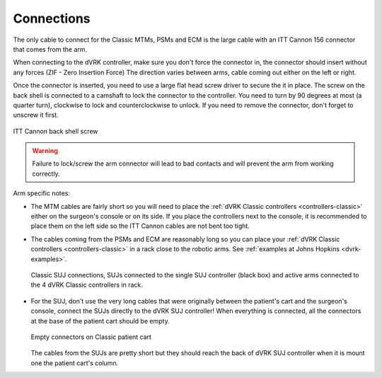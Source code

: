 Connections
***********

The only cable to connect for the Classic MTMs, PSMs and ECM is the
large cable with an ITT Cannon 156 connector that comes from the arm.

When connecting to the dVRK controller, make sure you don't force the
connector in, the connector should insert without any forces (ZIF -
Zero Insertion Force) The direction varies between arms, cable coming
out either on the left or right.

Once the connector is inserted, you need to use a large flat head
screw driver to secure the it in place.  The screw on the back shell
is connected to a camshaft to lock the connector to the controller.
You need to turn by 90 degrees at most (a quarter turn), clockwise to
lock and counterclockwise to unlock.  If you need to remove the
connector, don't forget to unscrew it first.

.. figure:: /images/controllers/Classic-ITT-Cannon-screw.jpeg
   :width: 400
   :align: center

   ITT Cannon back shell screw

.. warning::

   Failure to lock/screw the arm connector will lead to bad contacts
   and will prevent the arm from working correctly.


Arm specific notes:

* The MTM cables are fairly short so you will need to place the
  :ref:`dVRK Classic controllers <controllers-classic>` either on the
  surgeon's console or on its side. If you place the controllers next to
  the console, it is recommended to place them on the left side so the
  ITT Cannon cables are not bent too tight.
* The cables coming from the PSMs and ECM are reasonably long so you
  can place your :ref:`dVRK Classic controllers <controllers-classic>`
  in a rack close to the robotic arms.  See :ref:`examples at Johns
  Hopkins <dvrk-examples>`.

  .. figure:: /images/Classic/SUJ/SUJ-Classic-connections.jpeg
     :width: 600
     :align: center

     Classic SUJ connections, SUJs connected to the single SUJ
     controller (black box) and active arms connected to the 4 dVRK
     Classic controllers in rack.

* For the SUJ, don't use the very long cables that were originally
  between the patient's cart and the surgeon's console, connect the
  SUJs directly to the dVRK SUJ controller!  When everything is
  connected, all the connectors at the base of the patient cart should
  be empty.

  .. figure:: /images/Classic/patient-cart-arm-suj-plugs.jpg
     :width: 400
     :align: center

     Empty connectors on Classic patient cart

  The cables from the SUJs are pretty short but they should reach the
  back of dVRK SUJ controller when it is mount one the patient cart's
  column.
